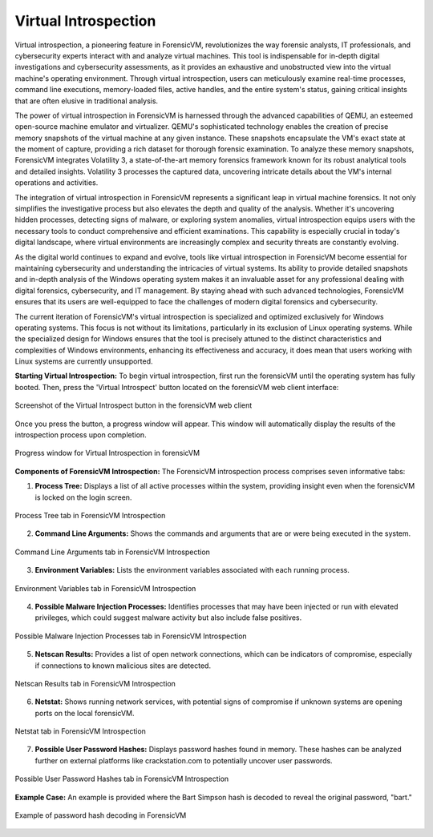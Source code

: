 Virtual Introspection
=====================

Virtual introspection, a pioneering feature in ForensicVM, revolutionizes the way forensic analysts, IT professionals, and cybersecurity experts interact with and analyze virtual machines. This tool is indispensable for in-depth digital investigations and cybersecurity assessments, as it provides an exhaustive and unobstructed view into the virtual machine's operating environment. Through virtual introspection, users can meticulously examine real-time processes, command line executions, memory-loaded files, active handles, and the entire system's status, gaining critical insights that are often elusive in traditional analysis.

The power of virtual introspection in ForensicVM is harnessed through the advanced capabilities of QEMU, an esteemed open-source machine emulator and virtualizer. QEMU's sophisticated technology enables the creation of precise memory snapshots of the virtual machine at any given instance. These snapshots encapsulate the VM's exact state at the moment of capture, providing a rich dataset for thorough forensic examination. To analyze these memory snapshots, ForensicVM integrates Volatility 3, a state-of-the-art memory forensics framework known for its robust analytical tools and detailed insights. Volatility 3 processes the captured data, uncovering intricate details about the VM's internal operations and activities.

The integration of virtual introspection in ForensicVM represents a significant leap in virtual machine forensics. It not only simplifies the investigative process but also elevates the depth and quality of the analysis. Whether it's uncovering hidden processes, detecting signs of malware, or exploring system anomalies, virtual introspection equips users with the necessary tools to conduct comprehensive and efficient examinations. This capability is especially crucial in today's digital landscape, where virtual environments are increasingly complex and security threats are constantly evolving.

As the digital world continues to expand and evolve, tools like virtual introspection in ForensicVM become essential for maintaining cybersecurity and understanding the intricacies of virtual systems. Its ability to provide detailed snapshots and in-depth analysis of the Windows operating system makes it an invaluable asset for any professional dealing with digital forensics, cybersecurity, and IT management. By staying ahead with such advanced technologies, ForensicVM ensures that its users are well-equipped to face the challenges of modern digital forensics and cybersecurity.

The current iteration of ForensicVM's virtual introspection is specialized and optimized exclusively for Windows operating systems. This focus is not without its limitations, particularly in its exclusion of Linux operating systems. While the specialized design for Windows ensures that the tool is precisely attuned to the distinct characteristics and complexities of Windows environments, enhancing its effectiveness and accuracy, it does mean that users working with Linux systems are currently unsupported.

**Starting Virtual Introspection:**
To begin virtual introspection, first run the forensicVM until the operating system has fully booted. Then, press the 'Virtual Introspect' button located on the forensicVM web client interface:

.. raw:: latex

   \FloatBarrier

.. figure:: img/vi-0001.jpg
   :alt: Screenshot of the Virtual Introspect button in the forensicVM web client
   :align: center
   :width: 500

   Screenshot of the Virtual Introspect button in the forensicVM web client

Once you press the button, a progress window will appear. This window will automatically display the results of the introspection process upon completion.

.. raw:: latex

   \FloatBarrier

.. figure:: img/vi-0002.jpg
   :alt: Progress window for Virtual Introspection in forensicVM
   :align: center
   :width: 500

   Progress window for Virtual Introspection in forensicVM

**Components of ForensicVM Introspection:**
The ForensicVM introspection process comprises seven informative tabs:

1) **Process Tree:** Displays a list of all active processes within the system, providing insight even when the forensicVM is locked on the login screen.

.. raw:: latex

   \FloatBarrier

.. figure:: img/vi-0003.jpg
   :alt: Process Tree tab in ForensicVM Introspection
   :align: center
   :width: 500

   Process Tree tab in ForensicVM Introspection

2) **Command Line Arguments:** Shows the commands and arguments that are or were being executed in the system.

.. raw:: latex

   \FloatBarrier

.. figure:: img/vi-0004.jpg
   :alt: Command Line Arguments tab in ForensicVM Introspection
   :align: center
   :width: 500

   Command Line Arguments tab in ForensicVM Introspection

3) **Environment Variables:** Lists the environment variables associated with each running process.

.. raw:: latex

   \FloatBarrier

.. figure:: img/vi-0005.jpg
   :alt: Environment Variables tab in ForensicVM Introspection
   :align: center
   :width: 500

   Environment Variables tab in ForensicVM Introspection

4) **Possible Malware Injection Processes:** Identifies processes that may have been injected or run with elevated privileges, which could suggest malware activity but also include false positives.

.. raw:: latex

   \FloatBarrier

.. figure:: img/vi-0006.jpg
   :alt: Possible Malware Injection Processes tab in ForensicVM Introspection
   :align: center
   :width: 500

   Possible Malware Injection Processes tab in ForensicVM Introspection

5) **Netscan Results:** Provides a list of open network connections, which can be indicators of compromise, especially if connections to known malicious sites are detected.

.. raw:: latex

   \FloatBarrier

.. figure:: img/vi-0007.jpg
   :alt: Netscan Results tab in ForensicVM Introspection
   :align: center
   :width: 500

   Netscan Results tab in ForensicVM Introspection

6) **Netstat:** Shows running network services, with potential signs of compromise if unknown systems are opening ports on the local forensicVM.

.. raw:: latex

   \FloatBarrier

.. figure:: img/vi-0008.jpg
   :alt: Netstat tab in ForensicVM Introspection
   :align: center
   :width: 500

   Netstat tab in ForensicVM Introspection

7) **Possible User Password Hashes:** Displays password hashes found in memory. These hashes can be analyzed further on external platforms like crackstation.com to potentially uncover user passwords.

.. raw:: latex

   \FloatBarrier

.. figure:: img/vi-0009.jpg
   :alt: Possible User Password Hashes tab in ForensicVM Introspection
   :align: center
   :width: 500

   Possible User Password Hashes tab in ForensicVM Introspection

**Example Case:**
An example is provided where the Bart Simpson hash is decoded to reveal the original password, "bart."

.. raw:: latex

   \FloatBarrier

.. figure:: img/vi-0010.jpg
   :alt: Example of password hash decoding in ForensicVM
   :align: center
   :width: 500

   Example of password hash decoding in ForensicVM

.. raw:: latex

   \FloatBarrier
